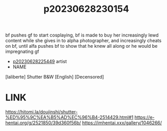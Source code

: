 :PROPERTIES:
:ID:       ab284b70-09b6-4a28-8674-e05ac8660d93
:END:
#+title: p20230628230154
#+filetags: :color:doujin:ntronary:
bf pushes gf to start cosplaying, bf is made to buy her increasingly lewd content while she gives in to alpha photographer, and increasingly cheats on bf, until alfa pushes bf to show that he knew all along or he would be impregnating gf
- [[id:6b88f11e-487e-46fb-a1cc-064f91b0979a][p20230628225449]] artist
- NAME
[laliberte] Shutter B&W [English] [Decensored]
* LINK
https://hitomi.la/doujinshi/shutter-%ED%95%9C%EA%B5%AD%EC%96%B4-2514429.html#1
https://e-hentai.org/g/2521850/39d360f56b/
https://imhentai.xxx/gallery/1046266/
